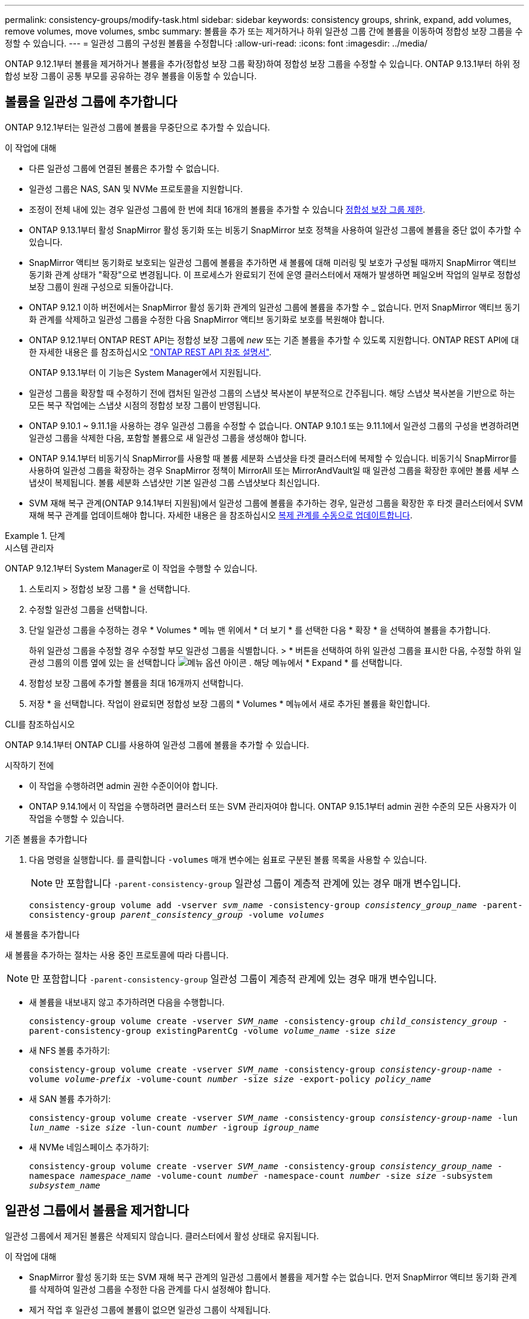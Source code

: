 ---
permalink: consistency-groups/modify-task.html 
sidebar: sidebar 
keywords: consistency groups, shrink, expand, add volumes, remove volumes, move volumes, smbc 
summary: 볼륨을 추가 또는 제거하거나 하위 일관성 그룹 간에 볼륨을 이동하여 정합성 보장 그룹을 수정할 수 있습니다. 
---
= 일관성 그룹의 구성원 볼륨을 수정합니다
:allow-uri-read: 
:icons: font
:imagesdir: ../media/


[role="lead"]
ONTAP 9.12.1부터 볼륨을 제거하거나 볼륨을 추가(정합성 보장 그룹 확장)하여 정합성 보장 그룹을 수정할 수 있습니다. ONTAP 9.13.1부터 하위 정합성 보장 그룹이 공통 부모를 공유하는 경우 볼륨을 이동할 수 있습니다.



== 볼륨을 일관성 그룹에 추가합니다

ONTAP 9.12.1부터는 일관성 그룹에 볼륨을 무중단으로 추가할 수 있습니다.

.이 작업에 대해
* 다른 일관성 그룹에 연결된 볼륨은 추가할 수 없습니다.
* 일관성 그룹은 NAS, SAN 및 NVMe 프로토콜을 지원합니다.
* 조정이 전체 내에 있는 경우 일관성 그룹에 한 번에 최대 16개의 볼륨을 추가할 수 있습니다 xref:limits.html[정합성 보장 그룹 제한].
* ONTAP 9.13.1부터 활성 SnapMirror 활성 동기화 또는 비동기 SnapMirror 보호 정책을 사용하여 일관성 그룹에 볼륨을 중단 없이 추가할 수 있습니다.
* SnapMirror 액티브 동기화로 보호되는 일관성 그룹에 볼륨을 추가하면 새 볼륨에 대해 미러링 및 보호가 구성될 때까지 SnapMirror 액티브 동기화 관계 상태가 "확장"으로 변경됩니다. 이 프로세스가 완료되기 전에 운영 클러스터에서 재해가 발생하면 페일오버 작업의 일부로 정합성 보장 그룹이 원래 구성으로 되돌아갑니다.
* ONTAP 9.12.1 이하 버전에서는 SnapMirror 활성 동기화 관계의 일관성 그룹에 볼륨을 추가할 수 _ 없습니다. 먼저 SnapMirror 액티브 동기화 관계를 삭제하고 일관성 그룹을 수정한 다음 SnapMirror 액티브 동기화로 보호를 복원해야 합니다.
* ONTAP 9.12.1부터 ONTAP REST API는 정합성 보장 그룹에 _new_ 또는 기존 볼륨을 추가할 수 있도록 지원합니다. ONTAP REST API에 대한 자세한 내용은 를 참조하십시오 link:https://docs.netapp.com/us-en/ontap-automation/reference/api_reference.html#access-a-copy-of-the-ontap-rest-api-reference-documentation["ONTAP REST API 참조 설명서"^].
+
ONTAP 9.13.1부터 이 기능은 System Manager에서 지원됩니다.

* 일관성 그룹을 확장할 때 수정하기 전에 캡처된 일관성 그룹의 스냅샷 복사본이 부분적으로 간주됩니다. 해당 스냅샷 복사본을 기반으로 하는 모든 복구 작업에는 스냅샷 시점의 정합성 보장 그룹이 반영됩니다.
* ONTAP 9.10.1 ~ 9.11.1을 사용하는 경우 일관성 그룹을 수정할 수 없습니다. ONTAP 9.10.1 또는 9.11.1에서 일관성 그룹의 구성을 변경하려면 일관성 그룹을 삭제한 다음, 포함할 볼륨으로 새 일관성 그룹을 생성해야 합니다.
* ONTAP 9.14.1부터 비동기식 SnapMirror를 사용할 때 볼륨 세분화 스냅샷을 타겟 클러스터에 복제할 수 있습니다. 비동기식 SnapMirror를 사용하여 일관성 그룹을 확장하는 경우 SnapMirror 정책이 MirrorAll 또는 MirrorAndVault일 때 일관성 그룹을 확장한 후에만 볼륨 세부 스냅샷이 복제됩니다. 볼륨 세분화 스냅샷만 기본 일관성 그룹 스냅샷보다 최신입니다.
* SVM 재해 복구 관계(ONTAP 9.14.1부터 지원됨)에서 일관성 그룹에 볼륨을 추가하는 경우, 일관성 그룹을 확장한 후 타겟 클러스터에서 SVM 재해 복구 관계를 업데이트해야 합니다. 자세한 내용은 을 참조하십시오 xref:../data-protection/update-replication-relationship-manual-task.html[복제 관계를 수동으로 업데이트합니다].


.단계
[role="tabbed-block"]
====
.시스템 관리자
--
ONTAP 9.12.1부터 System Manager로 이 작업을 수행할 수 있습니다.

. 스토리지 > 정합성 보장 그룹 * 을 선택합니다.
. 수정할 일관성 그룹을 선택합니다.
. 단일 일관성 그룹을 수정하는 경우 * Volumes * 메뉴 맨 위에서 * 더 보기 * 를 선택한 다음 * 확장 * 을 선택하여 볼륨을 추가합니다.
+
하위 일관성 그룹을 수정할 경우 수정할 부모 일관성 그룹을 식별합니다. > * 버튼을 선택하여 하위 일관성 그룹을 표시한 다음, 수정할 하위 일관성 그룹의 이름 옆에 있는 을 선택합니다 image:../media/icon_kabob.gif["메뉴 옵션 아이콘"] . 해당 메뉴에서 * Expand * 를 선택합니다.

. 정합성 보장 그룹에 추가할 볼륨을 최대 16개까지 선택합니다.
. 저장 * 을 선택합니다. 작업이 완료되면 정합성 보장 그룹의 * Volumes * 메뉴에서 새로 추가된 볼륨을 확인합니다.


--
.CLI를 참조하십시오
--
ONTAP 9.14.1부터 ONTAP CLI를 사용하여 일관성 그룹에 볼륨을 추가할 수 있습니다.

.시작하기 전에
* 이 작업을 수행하려면 admin 권한 수준이어야 합니다.
* ONTAP 9.14.1에서 이 작업을 수행하려면 클러스터 또는 SVM 관리자여야 합니다. ONTAP 9.15.1부터 admin 권한 수준의 모든 사용자가 이 작업을 수행할 수 있습니다.


.기존 볼륨을 추가합니다
. 다음 명령을 실행합니다. 를 클릭합니다 `-volumes` 매개 변수에는 쉼표로 구분된 볼륨 목록을 사용할 수 있습니다.
+

NOTE: 만 포함합니다 `-parent-consistency-group` 일관성 그룹이 계층적 관계에 있는 경우 매개 변수입니다.

+
`consistency-group volume add -vserver _svm_name_ -consistency-group _consistency_group_name_ -parent-consistency-group _parent_consistency_group_ -volume _volumes_`



.새 볼륨을 추가합니다
새 볼륨을 추가하는 절차는 사용 중인 프로토콜에 따라 다릅니다.


NOTE: 만 포함합니다 `-parent-consistency-group` 일관성 그룹이 계층적 관계에 있는 경우 매개 변수입니다.

* 새 볼륨을 내보내지 않고 추가하려면 다음을 수행합니다.
+
`consistency-group volume create -vserver _SVM_name_ -consistency-group _child_consistency_group_ -parent-consistency-group existingParentCg -volume _volume_name_ -size _size_`

* 새 NFS 볼륨 추가하기:
+
`consistency-group volume create -vserver _SVM_name_ -consistency-group _consistency-group-name_ -volume _volume-prefix_ -volume-count _number_ -size _size_ -export-policy _policy_name_`

* 새 SAN 볼륨 추가하기:
+
`consistency-group volume create -vserver _SVM_name_ -consistency-group _consistency-group-name_ -lun _lun_name_ -size _size_ -lun-count _number_ -igroup _igroup_name_`

* 새 NVMe 네임스페이스 추가하기:
+
`consistency-group volume create -vserver _SVM_name_ -consistency-group _consistency_group_name_ -namespace _namespace_name_ -volume-count _number_ -namespace-count _number_ -size _size_ -subsystem _subsystem_name_`



--
====


== 일관성 그룹에서 볼륨을 제거합니다

일관성 그룹에서 제거된 볼륨은 삭제되지 않습니다. 클러스터에서 활성 상태로 유지됩니다.

.이 작업에 대해
* SnapMirror 활성 동기화 또는 SVM 재해 복구 관계의 일관성 그룹에서 볼륨을 제거할 수는 없습니다. 먼저 SnapMirror 액티브 동기화 관계를 삭제하여 일관성 그룹을 수정한 다음 관계를 다시 설정해야 합니다.
* 제거 작업 후 일관성 그룹에 볼륨이 없으면 일관성 그룹이 삭제됩니다.
* 일관성 그룹에서 볼륨을 제거하면 정합성 보장 그룹의 기존 스냅샷은 그대로 유지되지만 잘못된 것으로 간주됩니다. 기존 스냅샷은 정합성 보장 그룹의 컨텐츠를 복구하는 데 사용할 수 없습니다. 볼륨 세분화 스냅샷은 유효한 상태로 유지됩니다.
* 클러스터에서 볼륨을 삭제하면 해당 볼륨이 일관성 그룹에서 자동으로 제거됩니다.
* ONTAP 9.10.1 또는 9.11.1에서 일관성 그룹의 구성을 변경하려면 일관성 그룹을 삭제한 다음 원하는 구성원 볼륨을 가진 새 일관성 그룹을 생성해야 합니다.
* 클러스터에서 볼륨을 삭제하면 정합성 보장 그룹이 자동으로 제거됩니다.


[role="tabbed-block"]
====
.시스템 관리자
--
ONTAP 9.12.1부터 System Manager로 이 작업을 수행할 수 있습니다.

.단계
. 스토리지 > 정합성 보장 그룹 * 을 선택합니다.
. 수정할 단일 또는 하위 일관성 그룹을 선택합니다.
. Volumes * 메뉴에서 일관성 그룹에서 제거할 개별 볼륨 옆의 확인란을 선택합니다.
. 정합성 보장 그룹에서 볼륨 제거 * 를 선택합니다.
. 볼륨 제거로 인해 일관성 그룹의 모든 스냅샷 복사본이 무효화될 수 있다는 것을 이해하고 있는지 확인하고 * 제거 * 를 선택합니다.


--
.CLI를 참조하십시오
--
ONTAP 9.14.1부터는 CLI를 사용하여 일관성 그룹에서 볼륨을 제거할 수 있습니다.

.시작하기 전에
* 이 작업을 수행하려면 admin 권한 수준이어야 합니다.
* ONTAP 9.14.1에서 이 작업을 수행하려면 클러스터 또는 SVM 관리자여야 합니다. ONTAP 9.15.1부터 admin 권한 수준의 모든 사용자가 이 작업을 수행할 수 있습니다.


.단계
. 볼륨을 제거합니다. 를 클릭합니다 `-volumes` 매개 변수에는 쉼표로 구분된 볼륨 목록을 사용할 수 있습니다.
+
만 포함합니다 `-parent-consistency-group` 일관성 그룹이 계층적 관계에 있는 경우 매개 변수입니다.

+
`consistency-group volume remove -vserver _SVM_name_ -consistency-group _consistency_group_name_ -parent-consistency-group _parent_consistency_group_name_ -volume _volumes_`



--
====


== 일관성 그룹 간에 볼륨 이동

ONTAP 9.13.1부터 부모 항목을 공유하는 하위 일관성 그룹 간에 볼륨을 이동할 수 있습니다.

.이 작업에 대해
* 동일한 상위 일관성 그룹 아래에 중첩된 일관성 그룹 간에만 볼륨을 이동할 수 있습니다.
* 기존 정합성 보장 그룹 스냅샷이 잘못되어 더 이상 정합성 보장 그룹 스냅샷으로 액세스할 수 없습니다. 개별 볼륨 스냅샷은 유효한 상태로 유지됩니다.
* 상위 일관성 그룹의 스냅샷 복사본이 계속 유효합니다.
* 모든 볼륨을 하위 일관성 그룹 밖으로 이동하면 해당 일관성 그룹이 삭제됩니다.
* 정합성 보장 그룹에 대한 수정 사항은 을 준수해야 합니다 xref:limits.html[정합성 보장 그룹 제한].


[role="tabbed-block"]
====
.시스템 관리자
--
ONTAP 9.12.1부터 System Manager로 이 작업을 수행할 수 있습니다.

.단계
. 스토리지 > 정합성 보장 그룹 * 을 선택합니다.
. 이동할 볼륨이 포함된 상위 일관성 그룹을 선택합니다. 하위 일관성 그룹을 찾은 다음 ** 볼륨** 메뉴를 확장합니다. 이동할 볼륨을 선택합니다.
. ** 이동**을 선택합니다.
. 볼륨을 새 일관성 그룹 또는 기존 그룹으로 이동할지 여부를 선택합니다.
+
.. 기존 일관성 그룹으로 이동하려면 ** 기존 자식 일관성 그룹**을 선택한 다음 드롭다운 메뉴에서 일관성 그룹의 이름을 선택합니다.
.. 새 일관성 그룹으로 이동하려면 ** 새 하위 일관성 그룹**을 선택합니다. 새 하위 일관성 그룹의 이름을 입력하고 구성 요소 유형을 선택합니다.


. ** 이동**을 선택합니다.


--
.CLI를 참조하십시오
--
ONTAP 9.14.1부터는 ONTAP CLI를 사용하여 일관성 그룹 간에 볼륨을 이동할 수 있습니다.

.시작하기 전에
* 이 작업을 수행하려면 admin 권한 수준이어야 합니다.
* ONTAP 9.14.1에서 이 작업을 수행하려면 클러스터 또는 SVM 관리자여야 합니다. ONTAP 9.15.1부터 admin 권한 수준의 모든 사용자가 이 작업을 수행할 수 있습니다.


.볼륨을 새 하위 정합성 보장 그룹으로 이동합니다
. 다음 명령을 실행하면 지정된 볼륨이 포함된 새 하위 정합성 보장 그룹이 생성됩니다.
+
새 일관성 그룹을 생성할 때 새 스냅샷, QoS 및 계층화 정책을 지정할 수 있습니다.

+
`consistency-group volume reassign -vserver _SVM_name_ -consistency-group _source_child_consistency_group_ -parent-consistency-group _parent_consistency_group_ -volume _volumes_ -new-consistency-group _consistency_group_name_ [-snapshot-policy _policy_ -qos-policy _policy_ -tiering-policy _policy_]`



.볼륨을 기존 하위 정합성 보장 그룹으로 이동합니다
. 볼륨을 재할당합니다. 를 클릭합니다 `-volumes` 매개 변수에는 쉼표로 구분된 볼륨 이름 목록을 사용할 수 있습니다.
+
`consistency-group volume reassign -vserver _SVM_name_ -consistency-group _source_child_consistency_group_ -parent-consistency-group _parent_consistency_group_ -volume _volumes_ -to-consistency-group _target_consistency_group_`



--
====
.관련 정보
* xref:limits.html[정합성 보장 그룹 제한]
* xref:clone-task.html[일관성 그룹의 클론을 생성합니다]

